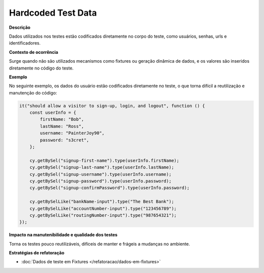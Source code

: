 Hardcoded Test Data
=====================

**Descrição**

Dados utilizados nos testes estão codificados diretamente no corpo do teste, como usuários, senhas, urls e identificadores.

**Contexto de ocorrência**

Surge quando não são utilizados mecanismos como fixtures ou geração dinâmica de dados, e os valores são inseridos diretamente no código do teste. 

**Exemplo**

No seguinte exemplo, os dados do usuário estão codificados diretamente no teste, o que torna difícil a reutilização e manutenção do código:

.. code-block:: javascript

    it("should allow a visitor to sign-up, login, and logout", function () {
        const userInfo = {
            firstName: "Bob",
            lastName: "Ross",
            username: "PainterJoy90",
            password: "s3cret",
        };

        cy.getBySel("signup-first-name").type(userInfo.firstName);
        cy.getBySel("signup-last-name").type(userInfo.lastName);
        cy.getBySel("signup-username").type(userInfo.username);
        cy.getBySel("signup-password").type(userInfo.password);
        cy.getBySel("signup-confirmPassword").type(userInfo.password);

        cy.getBySelLike("bankName-input").type("The Best Bank");
        cy.getBySelLike("accountNumber-input").type("123456789");
        cy.getBySelLike("routingNumber-input").type("987654321");
    });


**Impacto na manutenibilidade e qualidade dos testes**

Torna os testes pouco reutilizáveis, difíceis de manter e frágeis a mudanças no ambiente.

**Estratégias de refatoração**

* :doc:`Dados de teste em Fixtures </refatoracao/dados-em-fixtures>`